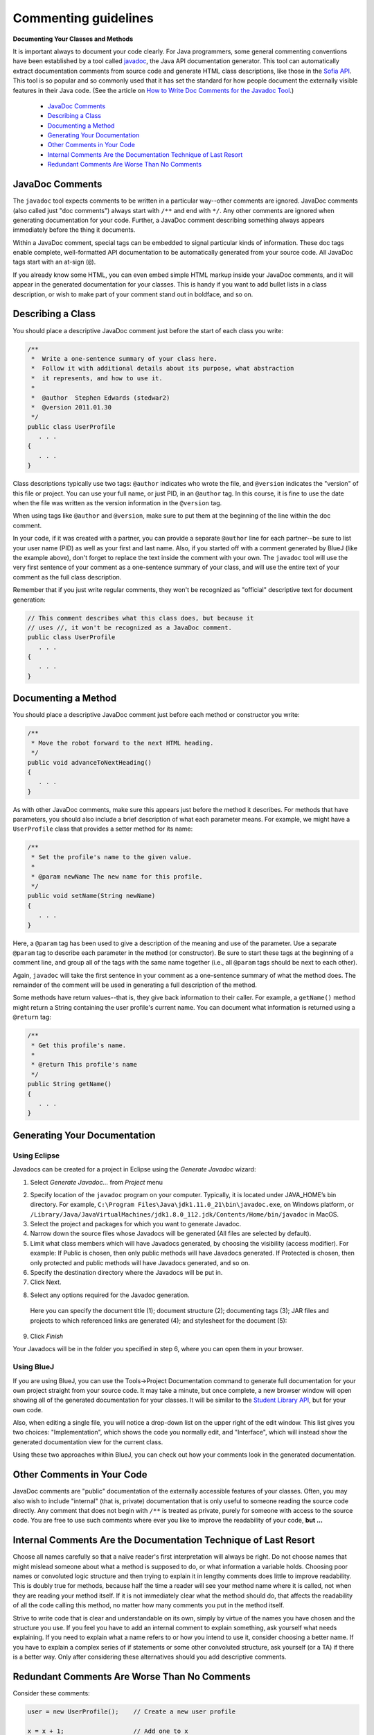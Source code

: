 .. This file is part of the OpenDSA eTextbook project. See
.. http://opendsa.org for more details.
.. Copyright (c) 2012-2020 by the OpenDSA Project Contributors, and
.. distributed under an MIT open source license.

.. avmetadata::
   :author: Bob Edmison

Commenting guidelines
=====================

**Documenting Your Classes and Methods**

It is important always to document your code clearly. For Java programmers, some general commenting conventions have been established by a tool called `javadoc <https://docs.oracle.com/en/java/javase/11/tools/javadoc.html>`_, the Java API documentation generator. This tool can automatically extract documentation comments from source code and generate HTML class descriptions, like those in the `Sofia API <http://sofia.cs.vt.edu/api/>`_. This tool is so popular and so commonly used that it has set the standard for how people document the externally visible features in their Java code. (See the article on `How to Write Doc Comments for the Javadoc Tool <https://www.oracle.com/technical-resources/articles/java/javadoc-tool.html>`_.)

  * `JavaDoc Comments`_
  * `Describing a Class`_
  * `Documenting a Method`_
  * `Generating Your Documentation`_
  * `Other Comments in Your Code`_
  * `Internal Comments Are the Documentation Technique of Last Resort`_
  * `Redundant Comments Are Worse Than No Comments`_

JavaDoc Comments
----------------

The ``javadoc`` tool expects comments to be written in a particular way--other comments are ignored. JavaDoc comments (also called just "doc comments") always start with ``/**`` and end with ``*/``. Any other comments are ignored when generating documentation for your code. Further, a JavaDoc comment describing something always appears immediately before the thing it documents.

Within a JavaDoc comment, special tags can be embedded to signal particular kinds of information. These doc tags enable complete, well-formatted API documentation to be automatically generated from your source code. All JavaDoc tags start with an at-sign (``@``).

If you already know some HTML, you can even embed simple HTML markup inside your JavaDoc comments, and it will appear in the generated documentation for your classes. This is handy if you want to add bullet lists in a class description, or wish to make part of your comment stand out in boldface, and so on.

Describing a Class
------------------

You should place a descriptive JavaDoc comment just before the start of each class you write:

.. code-block:: java
    
    /**
     *  Write a one-sentence summary of your class here.
     *  Follow it with additional details about its purpose, what abstraction
     *  it represents, and how to use it.
     * 
     *  @author  Stephen Edwards (stedwar2)
     *  @version 2011.01.30
     */
    public class UserProfile
       . . .
    {
       . . .
    }
    
Class descriptions typically use two tags: ``@author`` indicates who wrote the file, and ``@version`` indicates the "version" of this file or project. You can use your full name, or just PID, in an ``@author`` tag. In this course, it is fine to use the date when the file was written as the version information in the ``@version`` tag.

When using tags like ``@author`` and ``@version``, make sure to put them at the beginning of the line within the doc comment.

In your code, if it was created with a partner, you can provide a separate ``@author`` line for each partner--be sure to list your user name (PID) as well as your first and last name. Also, if you started off with a comment generated by BlueJ (like the example above), don't forget to replace the text inside the comment with your own. The ``javadoc`` tool will use the very first sentence of your comment as a one-sentence summary of your class, and will use the entire text of your comment as the full class description.

Remember that if you just write regular comments, they won't be recognized as "official" descriptive text for document generation:

.. code-block:: java

    // This comment describes what this class does, but because it
    // uses //, it won't be recognized as a JavaDoc comment.
    public class UserProfile
       . . .
    {
       . . .
    }

Documenting a Method
--------------------

You should place a descriptive JavaDoc comment just before each method or constructor you write:

.. code-block:: java

    /**
     * Move the robot forward to the next HTML heading.
     */
    public void advanceToNextHeading()
    {
       . . .
    }
    
As with other JavaDoc comments, make sure this appears just before the method it describes. For methods that have parameters, you should also include a brief description of what each parameter means. For example, we might have a ``UserProfile`` class that provides a setter method for its name:

.. code-block:: java

    /**
     * Set the profile's name to the given value.
     *
     * @param newName The new name for this profile.
     */
    public void setName(String newName)
    {
       . . .
    }

Here, a ``@param`` tag has been used to give a description of the meaning and use of the parameter. Use a separate ``@param`` tag to describe each parameter in the method (or constructor). Be sure to start these tags at the beginning of a comment line, and group all of the tags with the same name together (i.e., all ``@param`` tags should be next to each other).
    
Again, ``javadoc`` will take the first sentence in your comment as a one-sentence summary of what the method does. The remainder of the comment will be used in generating a full description of the method.
    
Some methods have return values--that is, they give back information to their caller. For example, a ``getName()`` method might return a String containing the user profile's current name. You can document what information is returned using a ``@return`` tag:

.. code-block:: java

    /**
     * Get this profile's name.
     * 
     * @return This profile's name
     */
    public String getName()
    {
       . . .
    }

Generating Your Documentation
-----------------------------

Using Eclipse
~~~~~~~~~~~~~

Javadocs can be created for a project in Eclipse using the *Generate Javadoc* wizard:

1) Select *Generate Javadoc…* from *Project* menu

.. odsafig:: Images/Javadoc_Generation_step_1.png
 :align: center
 :figwidth: 90%
 

2) Specify location of the ``javadoc`` program on your computer. Typically, it is located under JAVA_HOME’s bin directory. For example, ``C:\Program Files\Java\jdk1.11.0_21\bin\javadoc.exe``, on Windows platform, or ``/Library/Java/JavaVirtualMachines/jdk1.8.0_112.jdk/Contents/Home/bin/javadoc`` in MacOS. 

3) Select the project and packages for which you want to generate Javadoc.

4) Narrow down the source files whose Javadocs will be generated (All files are selected by default).

5) Limit what class members which will have Javadocs generated, by choosing the visibility (access modifier). For example: If Public is chosen, then only public methods will have Javadocs generated. If Protected is chosen, then only protected and public methods will have Javadocs generated, and so on.

6) Specify the destination directory where the Javadocs will be put in.

7) Click Next.

.. odsafig:: Images/Javadoc_Generation_step_2.png
 :align: center
 :figwidth: 90%
 
8) Select any options required for the Javadoc generation. 

  Here you can specify the document title (1); document structure (2); documenting tags (3); JAR files and projects to which referenced links are generated (4); and stylesheet for the document (5):
  
9) Click *Finish*

Your Javadocs will be in the folder you specified in step 6, where you can open them in your browser.

.. adapted from https://www.codejava.net/ides/eclipse/how-to-generate-javadoc-in-eclipse


Using BlueJ
~~~~~~~~~~~
If you are using BlueJ, you can use the Tools->Project Documentation command to generate full documentation for your own project straight from your source code. It may take a minute, but once complete, a new browser window will open showing all of the generated documentation for your classes. It will be similar to the `Student Library API <http://courses.cs.vt.edu/~cs1114/api/>`_, but for your own code.

Also, when editing a single file, you will notice a drop-down list on the upper right of the edit window. This list gives you two choices: "Implementation", which shows the code you normally edit, and "Interface", which will instead show the generated documentation view for the current class.

Using these two approaches within BlueJ, you can check out how your comments look in the generated documentation.


Other Comments in Your Code
---------------------------

JavaDoc comments are "public" documentation of the externally accessible features of your classes. Often, you may also wish to include "internal" (that is, private) documentation that is only useful to someone reading the source code directly. Any comment that does not begin with ``/**`` is treated as private, purely for someone with access to the source code. You are free to use such comments where ever you like to improve the readability of your code, **but ...**

Internal Comments Are the Documentation Technique of Last Resort
----------------------------------------------------------------

Choose all names carefully so that a naïve reader's first interpretation will always be right. Do not choose names that might mislead someone about what a method is supposed to do, or what information a variable holds. Choosing poor names or convoluted logic structure and then trying to explain it in lengthy comments does little to improve readability. This is doubly true for methods, because half the time a reader will see your method name where it is called, not when they are reading your method itself. If it is not immediately clear what the method should do, that affects the readability of all the code calling this method, no matter how many comments you put in the method itself.

Strive to write code that is clear and understandable on its own, simply by virtue of the names you have chosen and the structure you use. If you feel you have to add an internal comment to explain something, ask yourself what needs explaining. If you need to explain what a name refers to or how you intend to use it, consider choosing a better name. If you have to explain a complex series of if statements or some other convoluted structure, ask yourself (or a TA) if there is a better way. Only after considering these alternatives should you add descriptive comments.

Redundant Comments Are Worse Than No Comments
---------------------------------------------

Consider these comments:

.. code-block:: java

    user = new UserProfile();    // Create a new user profile

    x = x + 1;                   // Add one to x

    user.setName("Ben");         // change the profile name
    
These are examples of useless comments. Many students add comments to their code just to "make sure everything is documented," or because they believe copious comments are what the instructor is looking for. Comments like this just get in the way of reading the code, however. You should only add comments when they **express something that isn't already evident from the code itself**. Comments are more information that the poor reader has to wade through, so you need to carefully balance their benefits against the cost of having to read them. This reader might be - and often will be - you, so a good mental model to adopt is that you are writing comments as messages to your future self. This future you will be more experienced than the current you when it comes to programming, but will have forgotten the details of the code written even a week ago. You should write your comments with an eye towards minimizing the mental effort this future you has to expend to be able to understand and maintain your code.
